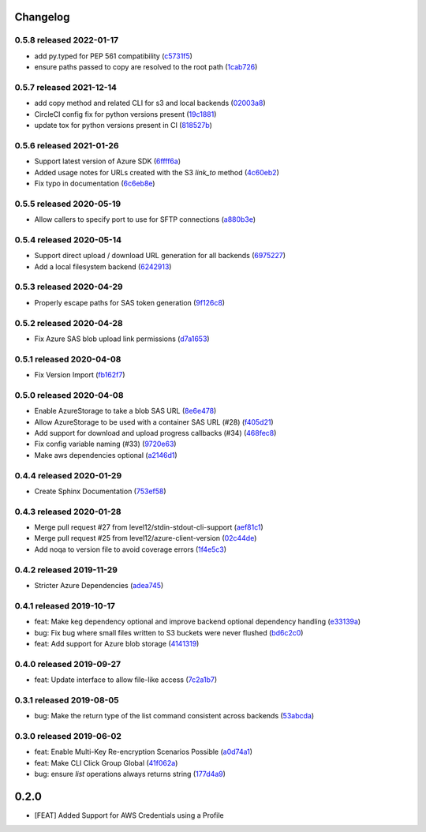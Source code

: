 Changelog
=========

0.5.8 released 2022-01-17
-------------------------

- add py.typed for PEP 561 compatibility (c5731f5_)
- ensure paths passed to copy are resolved to the root path (1cab726_)

.. _c5731f5: https://github.com/level12/keg-storage/commit/c5731f5
.. _1cab726: https://github.com/level12/keg-storage/commit/1cab726


0.5.7 released 2021-12-14
-------------------------

- add copy method and related CLI for s3 and local backends (02003a8_)
- CircleCI config fix for python versions present (19c1881_)
- update tox for python versions present in CI (818527b_)

.. _02003a8: https://github.com/level12/keg-storage/commit/02003a8
.. _19c1881: https://github.com/level12/keg-storage/commit/19c1881
.. _818527b: https://github.com/level12/keg-storage/commit/818527b


0.5.6 released 2021-01-26
-------------------------

- Support latest version of Azure SDK (6ffff6a_)
- Added usage notes for URLs created with the S3 `link_to` method  (4c60eb2_)
- Fix typo in documentation (6c6eb8e_)

.. _6ffff6a: https://github.com/level12/keg-storage/commit/6ffff6a
.. _4c60eb2: https://github.com/level12/keg-storage/commit/4c60eb2
.. _6c6eb8e: https://github.com/level12/keg-storage/commit/6c6eb8e


0.5.5 released 2020-05-19
-------------------------

- Allow callers to specify port to use for SFTP connections (a880b3e_)

.. _a880b3e: https://github.com/level12/keg-storage/commit/a880b3e


0.5.4 released 2020-05-14
-------------------------

- Support direct upload / download URL generation for all backends (6975227_)
- Add a local filesystem backend (6242913_)

.. _6975227: https://github.com/level12/keg-storage/commit/6975227
.. _6242913: https://github.com/level12/keg-storage/commit/6242913


0.5.3 released 2020-04-29
-------------------------

- Properly escape paths for SAS token generation (9f126c8_)

.. _9f126c8: https://github.com/level12/keg-storage/commit/9f126c8


0.5.2 released 2020-04-28
-------------------------

- Fix Azure SAS blob upload link permissions (d7a1653_)

.. _d7a1653: https://github.com/level12/keg-storage/commit/d7a1653


0.5.1 released 2020-04-08
-------------------------

- Fix Version Import (fb162f7_)

.. _fb162f7: https://github.com/level12/keg-storage/commit/fb162f7


0.5.0 released 2020-04-08
-------------------------

- Enable AzureStorage to take a blob SAS URL (8e6e478_)
- Allow AzureStorage to be used with a container SAS URL (#28) (f405d21_)
- Add support for download and upload progress callbacks (#34) (468fec8_)
- Fix config variable naming (#33) (9720e63_)
- Make aws dependencies optional (a2146d1_)

.. _8e6e478: https://github.com/level12/keg-storage/commit/8e6e478
.. _f405d21: https://github.com/level12/keg-storage/commit/f405d21
.. _468fec8: https://github.com/level12/keg-storage/commit/468fec8
.. _9720e63: https://github.com/level12/keg-storage/commit/9720e63
.. _a2146d1: https://github.com/level12/keg-storage/commit/a2146d1


0.4.4 released 2020-01-29
-------------------------

- Create Sphinx Documentation (753ef58_)

.. _753ef58: https://github.com/level12/keg-storage/commit/753ef58


0.4.3 released 2020-01-28
-------------------------

- Merge pull request #27 from level12/stdin-stdout-cli-support (aef81c1_)
- Merge pull request #25 from level12/azure-client-version (02c44de_)
- Add noqa to version file to avoid coverage errors (1f4e5c3_)

.. _aef81c1: https://github.com/level12/keg-storage/commit/aef81c1
.. _02c44de: https://github.com/level12/keg-storage/commit/02c44de
.. _1f4e5c3: https://github.com/level12/keg-storage/commit/1f4e5c3


0.4.2 released 2019-11-29
-------------------------

- Stricter Azure Dependencies (adea745_)

.. _adea745: https://github.com/level12/keg-storage/commit/adea745


0.4.1 released 2019-10-17
-------------------------

- feat: Make keg dependency optional and improve backend optional dependency handling (e33139a_)
- bug: Fix bug where small files written to S3 buckets were never flushed (bd6c2c0_)
- feat: Add support for Azure blob storage (4141319_)

.. _e33139a: https://github.com/level12/keg-storage/commit/e33139a
.. _bd6c2c0: https://github.com/level12/keg-storage/commit/bd6c2c0
.. _4141319: https://github.com/level12/keg-storage/commit/4141319


0.4.0 released 2019-09-27
-------------------------

- feat: Update interface to allow file-like access (7c2a1b7_)

.. _7c2a1b7: https://github.com/level12/keg-storage/commit/7c2a1b7


0.3.1 released 2019-08-05
-------------------------

- bug: Make the return type of the list command consistent across backends (53abcda_)

.. _53abcda: https://github.com/level12/keg-storage/commit/53abcda


0.3.0 released 2019-06-02
-------------------------

- feat: Enable Multi-Key Re-encryption Scenarios Possible (a0d74a1_)
- feat: Make CLI Click Group Global (41f062a_)
- bug: ensure `list` operations always returns string (177d4a9_)

.. _a0d74a1: https://github.com/level12/keg-storage/commit/a0d74a1
.. _41f062a: https://github.com/level12/keg-storage/commit/41f062a
.. _177d4a9: https://github.com/level12/keg-storage/commit/177d4a9


0.2.0
=====

* [FEAT] Added Support for AWS Credentials using a Profile
